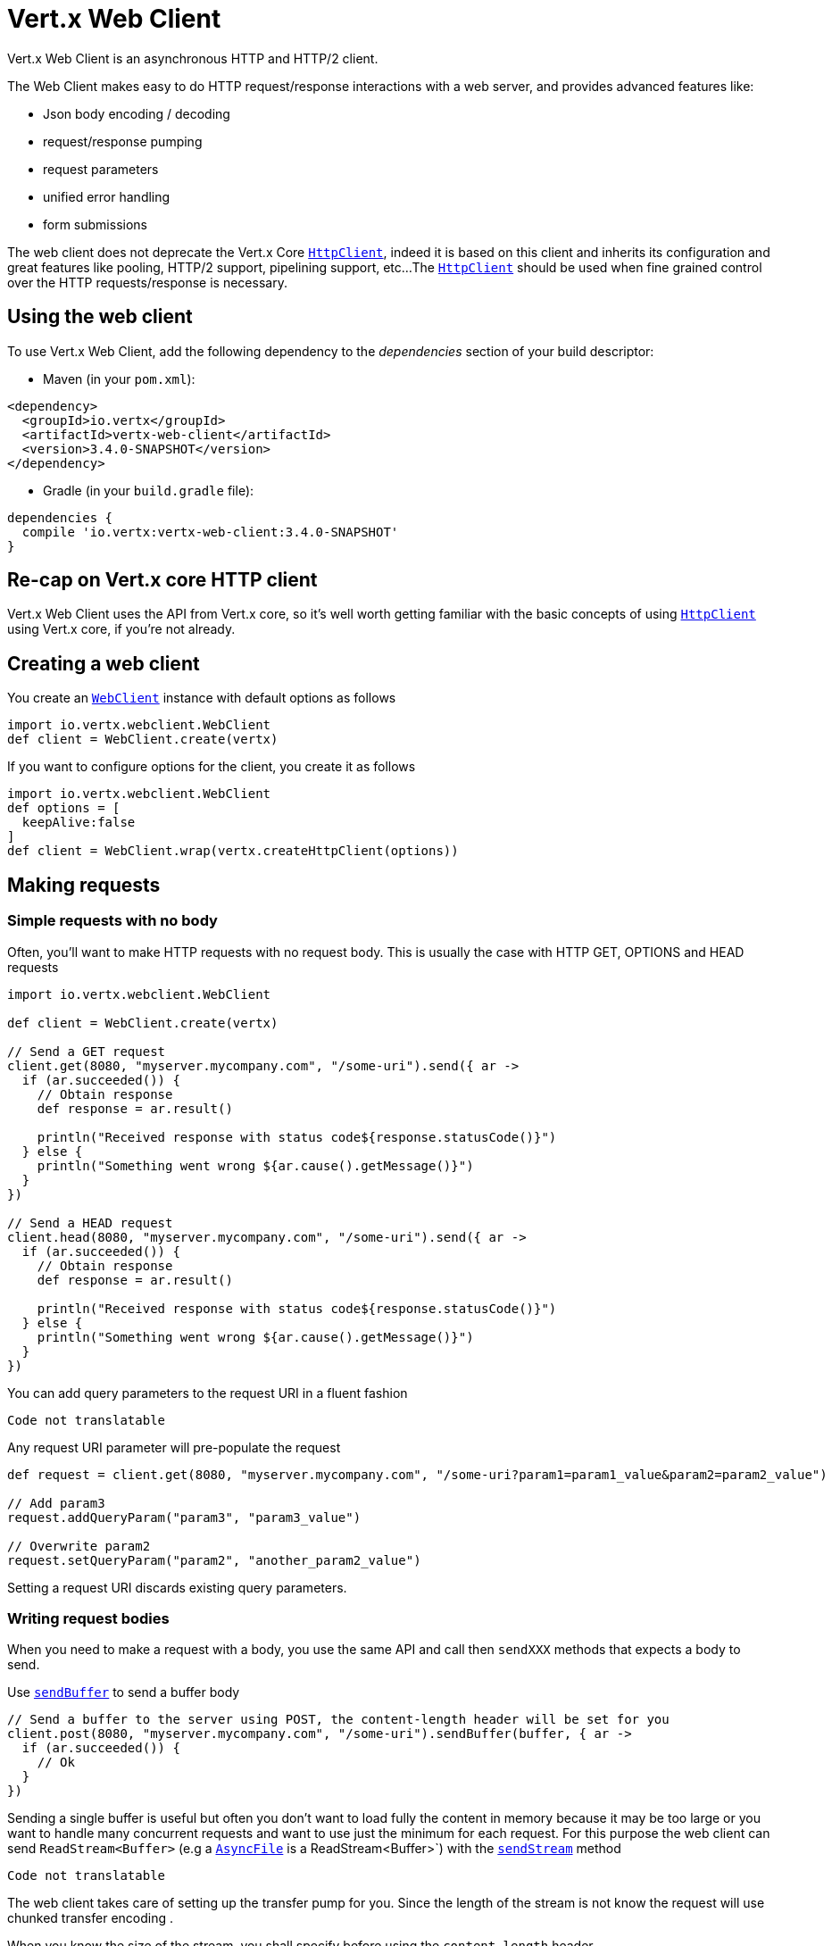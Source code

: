 = Vert.x Web Client

Vert.x Web Client is an asynchronous HTTP and HTTP/2 client.

The Web Client makes easy to do HTTP request/response interactions with a web server, and provides advanced
features like:

* Json body encoding / decoding
* request/response pumping
* request parameters
* unified error handling
* form submissions

The web client does not deprecate the Vert.x Core `link:../../apidocs/io/vertx/core/http/HttpClient.html[HttpClient]`, indeed it is based on
this client and inherits its configuration and great features like pooling, HTTP/2 support, pipelining support, etc...
The `link:../../apidocs/io/vertx/core/http/HttpClient.html[HttpClient]` should be used when fine grained control over the HTTP
requests/response is necessary.

== Using the web client

To use Vert.x Web Client, add the following dependency to the _dependencies_ section of your build descriptor:

* Maven (in your `pom.xml`):

[source,xml,subs="+attributes"]
----
<dependency>
  <groupId>io.vertx</groupId>
  <artifactId>vertx-web-client</artifactId>
  <version>3.4.0-SNAPSHOT</version>
</dependency>
----

* Gradle (in your `build.gradle` file):

[source,groovy,subs="+attributes"]
----
dependencies {
  compile 'io.vertx:vertx-web-client:3.4.0-SNAPSHOT'
}
----

== Re-cap on Vert.x core HTTP client

Vert.x Web Client uses the API from Vert.x core, so it's well worth getting familiar with the basic concepts of using
`link:../../apidocs/io/vertx/core/http/HttpClient.html[HttpClient]` using Vert.x core, if you're not already.

== Creating a web client

You create an `link:../../apidocs/io/vertx/webclient/WebClient.html[WebClient]` instance with default options as follows

[source,java]
----
import io.vertx.webclient.WebClient
def client = WebClient.create(vertx)

----

If you want to configure options for the client, you create it as follows

[source,java]
----
import io.vertx.webclient.WebClient
def options = [
  keepAlive:false
]
def client = WebClient.wrap(vertx.createHttpClient(options))

----

== Making requests

=== Simple requests with no body

Often, you’ll want to make HTTP requests with no request body. This is usually the case with HTTP GET, OPTIONS
and HEAD requests

[source,java]
----
import io.vertx.webclient.WebClient

def client = WebClient.create(vertx)

// Send a GET request
client.get(8080, "myserver.mycompany.com", "/some-uri").send({ ar ->
  if (ar.succeeded()) {
    // Obtain response
    def response = ar.result()

    println("Received response with status code${response.statusCode()}")
  } else {
    println("Something went wrong ${ar.cause().getMessage()}")
  }
})

// Send a HEAD request
client.head(8080, "myserver.mycompany.com", "/some-uri").send({ ar ->
  if (ar.succeeded()) {
    // Obtain response
    def response = ar.result()

    println("Received response with status code${response.statusCode()}")
  } else {
    println("Something went wrong ${ar.cause().getMessage()}")
  }
})

----

You can add query parameters to the request URI in a fluent fashion

[source,java]
----
Code not translatable
----

Any request URI parameter will pre-populate the request

[source,java]
----
def request = client.get(8080, "myserver.mycompany.com", "/some-uri?param1=param1_value&param2=param2_value")

// Add param3
request.addQueryParam("param3", "param3_value")

// Overwrite param2
request.setQueryParam("param2", "another_param2_value")

----

Setting a request URI discards existing query parameters.

=== Writing request bodies

When you need to make a request with a body, you use the same API and call then `sendXXX` methods
that expects a body to send.

Use `link:../../apidocs/io/vertx/webclient/HttpRequest.html#sendBuffer-io.vertx.core.buffer.Buffer-io.vertx.core.Handler-[sendBuffer]` to send a buffer body

[source,java]
----
// Send a buffer to the server using POST, the content-length header will be set for you
client.post(8080, "myserver.mycompany.com", "/some-uri").sendBuffer(buffer, { ar ->
  if (ar.succeeded()) {
    // Ok
  }
})

----

Sending a single buffer is useful but often you don't want to load fully the content in memory because
it may be too large or you want to handle many concurrent requests and want to use just the minimum
for each request. For this purpose the web client can send `ReadStream<Buffer>` (e.g a
`link:../../apidocs/io/vertx/core/file/AsyncFile.html[AsyncFile]` is a ReadStream<Buffer>`) with the `link:../../apidocs/io/vertx/webclient/HttpRequest.html#sendStream-io.vertx.core.streams.ReadStream-io.vertx.core.Handler-[sendStream]` method

[source,java]
----
Code not translatable
----

The web client takes care of setting up the transfer pump for you. Since the length of the stream is not know
the request will use chunked transfer encoding .

When you know the size of the stream, you shall specify before using the `content-length` header

[source,java]
----
fs.open("content.txt", [:], { fileRes ->
  if (fileRes.succeeded()) {
    def fileStream = fileRes.result()

    def fileLen = "1024"

    // Send the file to the server using POST
    client.post(8080, "myserver.mycompany.com", "/some-uri").putHeader("content-length", fileLen).sendStream(fileStream, { ar ->
      if (ar.succeeded()) {
        // Ok
      }
    })
  }
})

----

The POST will not be chunked.

==== Json bodies

Often you’ll want to send Json body requests, to send a `link:../../apidocs/io/vertx/core/json/JsonObject.html[JsonObject]`
use the `link:../../apidocs/io/vertx/webclient/HttpRequest.html#sendJsonObject-io.vertx.core.json.JsonObject-io.vertx.core.Handler-[sendJsonObject]`

[source,java]
----
client.post(8080, "myserver.mycompany.com", "/some-uri").sendJsonObject([
  firstName:"Dale",
  lastName:"Cooper"
], { ar ->
  if (ar.succeeded()) {
    // Ok
  }
})

----

In Java, Groovy or Kotlin, you can use the `link:../../apidocs/io/vertx/webclient/HttpRequest.html#sendJson-java.lang.Object-io.vertx.core.Handler-[sendJson]` method that maps
a POJO (Plain Old Java Object) to a Json object using `link:../../apidocs/io/vertx/core/json/Json.html#encode-java.lang.Object-[Json.encode]`
method

[source,java]
----
client.post(8080, "myserver.mycompany.com", "/some-uri").sendJson(new examples.WebClientExamples.User("Dale", "Cooper"), { ar ->
  if (ar.succeeded()) {
    // Ok
  }
})

----

NOTE: the `link:../../apidocs/io/vertx/core/json/Json.html#encode-java.lang.Object-[Json.encode]` uses the Jackson mapper to encode the object
to Json.

==== Form submissions

You can send http form submissions bodies with the `link:../../apidocs/io/vertx/webclient/HttpRequest.html#sendForm-io.vertx.core.MultiMap-io.vertx.core.Handler-[sendForm]`
variant.

[source,java]
----
import io.vertx.core.MultiMap
def form = MultiMap.caseInsensitiveMultiMap()
form.set("firstName", "Dale")
form.set("lastName", "Cooper")

// Submit the form as a form URL encoded body
client.post(8080, "myserver.mycompany.com", "/some-uri").sendForm(form, { ar ->
  if (ar.succeeded()) {
    // Ok
  }
})

----

By default the form is submitted with the `application/x-www-form-urlencoded` content type header. You can set
the `content-type` header to `multipart/form-data` instead

[source,java]
----
import io.vertx.core.MultiMap
def form = MultiMap.caseInsensitiveMultiMap()
form.set("firstName", "Dale")
form.set("lastName", "Cooper")

// Submit the form as a multipart form body
client.post(8080, "myserver.mycompany.com", "/some-uri").putHeader("content-type", "multipart/form-data").sendForm(form, { ar ->
  if (ar.succeeded()) {
    // Ok
  }
})

----

NOTE: at the moment multipart files are not supported, it will likely be supported in a later revision
of the API.

=== Writing request headers

You can write headers to a request using the headers multi-map as follows:

[source,java]
----
def request = client.get(8080, "myserver.mycompany.com", "/some-uri")
def headers = request.headers()
headers.set("content-type", "application/json")
headers.set("other-header", "foo")

----

The headers are an instance of `link:../../apidocs/io/vertx/core/MultiMap.html[MultiMap]` which provides operations for adding,
setting and removing entries. Http headers allow more than one value for a specific key.

You can also write headers using putHeader

[source,java]
----
def request = client.get(8080, "myserver.mycompany.com", "/some-uri")
request.putHeader("content-type", "application/json")
request.putHeader("other-header", "foo")

----

=== Reusing requests

The `link:../../apidocs/io/vertx/webclient/HttpRequest.html#send-io.vertx.core.Handler-[send]` method can be called multiple times
safely, making it very easy to configure and reuse `link:../../apidocs/io/vertx/webclient/HttpRequest.html[HttpRequest]` objects

[source,java]
----
def get = client.get(8080, "myserver.mycompany.com", "/some-uri")
get.send({ ar ->
  if (ar.succeeded()) {
    // Ok
  }
})

// Same request again
get.send({ ar ->
  if (ar.succeeded()) {
    // Ok
  }
})

----

When you need to mutate a request, the `link:../../apidocs/io/vertx/webclient/HttpRequest.html#copy--[copy]` returns a copy of the
request

[source,java]
----
def get = client.get(8080, "myserver.mycompany.com", "/some-uri")
get.send({ ar ->
  if (ar.succeeded()) {
    // Ok
  }
})

// Same request again
get.putHeader("an-header", "with-some-value").send({ ar ->
  if (ar.succeeded()) {
    // Ok
  }
})

----

== Handling http responses

When the web client sends a request you always deal with a single async result `link:../../apidocs/io/vertx/webclient/HttpResponse.html[HttpResponse]`.

On a success result the callback happens after the response has been received

[source,java]
----
client.get(8080, "myserver.mycompany.com", "/some-uri").send({ ar ->
  if (ar.succeeded()) {

    def response = ar.result()

    println("Received response with status code${response.statusCode()}")
  } else {
    println("Something went wrong ${ar.cause().getMessage()}")
  }
})

----

=== Decoding responses

By default the web client provides an http response body as a `Buffer` and does not apply
any decoding.

Custom response body decoding can be achieved using `link:../../apidocs/io/vertx/webclient/BodyCodec.html[BodyCodec]`:

* Plain String
* Json object
* Json mapped POJO
* `link:../../apidocs/io/vertx/core/streams/WriteStream.html[WriteStream]`

A body codec can decode an arbitrary binary data stream into a specific object instance, saving you the decoding
step in your response handlers.

Use `link:../../apidocs/io/vertx/webclient/BodyCodec.html#jsonObject--[BodyCodec.jsonObject]` To decode a Json object:

[source,java]
----
import io.vertx.webclient.BodyCodec
client.get(8080, "myserver.mycompany.com", "/some-uri").send(BodyCodec.jsonObject(), { ar ->
  if (ar.succeeded()) {
    def response = ar.result()

    def body = response.body()

    println("Received response with status code${response.statusCode()} with body ${body}")
  } else {
    println("Something went wrong ${ar.cause().getMessage()}")
  }
})

----

In Java, Groovy or Kotlin, custom Json mapped POJO can be decoded

[source,java]
----
import io.vertx.webclient.BodyCodec
client.get(8080, "myserver.mycompany.com", "/some-uri").send(BodyCodec.json(examples.WebClientExamples.User.class), { ar ->
  if (ar.succeeded()) {
    def response = ar.result()

    def user = response.body()

    println("Received response with status code${response.statusCode()} with body ${user.getFirstName()} ${user.getLastName()}")
  } else {
    println("Something went wrong ${ar.cause().getMessage()}")
  }
})

----

When large response are expected, use the `link:../../apidocs/io/vertx/webclient/BodyCodec.html#pipe-io.vertx.core.streams.WriteStream-[BodyCodec.pipe]`.
This body codec pumps the response body buffers to a `link:../../apidocs/io/vertx/core/streams/WriteStream.html[WriteStream]`
and signals the success or the failure of the operation in the async result response

[source,java]
----
import io.vertx.webclient.BodyCodec
client.get(8080, "myserver.mycompany.com", "/some-uri").send(BodyCodec.pipe(writeStream), { ar ->
  if (ar.succeeded()) {

    def response = ar.result()

    println("Received response with status code${response.statusCode()}")
  } else {
    println("Something went wrong ${ar.cause().getMessage()}")
  }
})

----

Finally if you are not interested at all by the response content, the `link:../../apidocs/io/vertx/webclient/BodyCodec.html#none--[BodyCodec.none]`
simply discards the entire response body

[source,java]
----
import io.vertx.webclient.BodyCodec
client.get(8080, "myserver.mycompany.com", "/some-uri").send(BodyCodec.none(), { ar ->
  if (ar.succeeded()) {

    def response = ar.result()

    println("Received response with status code${response.statusCode()}")
  } else {
    println("Something went wrong ${ar.cause().getMessage()}")
  }
})

----

When you don't know in advance the content type of the http response, you can still use the `bodyAsXXX()` methods
that decode the response to a specific type

[source,java]
----
client.get(8080, "myserver.mycompany.com", "/some-uri").send({ ar ->
  if (ar.succeeded()) {

    def response = ar.result()

    // Decode the body as a json object
    def body = response.bodyAsJsonObject()

    println("Received response with status code${response.statusCode()} with body ${body}")
  } else {
    println("Something went wrong ${ar.cause().getMessage()}")
  }
})

----

WARNING: this is only valid for the response decoded as a buffer.

=== RxJava API

The RxJava `link:../../apidocs/io/vertx/rxjava/webclient/HttpRequest.html[HttpRequest]` provides an rx-ified version of the original API,
the `link:../../apidocs/io/vertx/rxjava/webclient/HttpRequest.html#rxSend--[rxSend]` method returns a `Single<HttpResponse<Buffer>>` that
makes the HTTP request upon subscription, as consequence, the `Single` can be subscribed many times.

[source,java]
----
Code not translatable
----

The obtained `Single` can be composed and chained naturally with the RxJava API

[source,java]
----
Code not translatable
----

The same APIs is available

[source,java]
----
Code not translatable
----

The `link:../../apidocs/io/vertx/rxjava/webclient/HttpRequest.html#sendStream-rx.Observable-io.vertx.core.Handler-[sendStream]` shall
be preferred for sending bodies `Observable<Buffer>`

[source,java]
----
Code not translatable
----

Upon subscription, the `body` will be subscribed and its content used for the request.